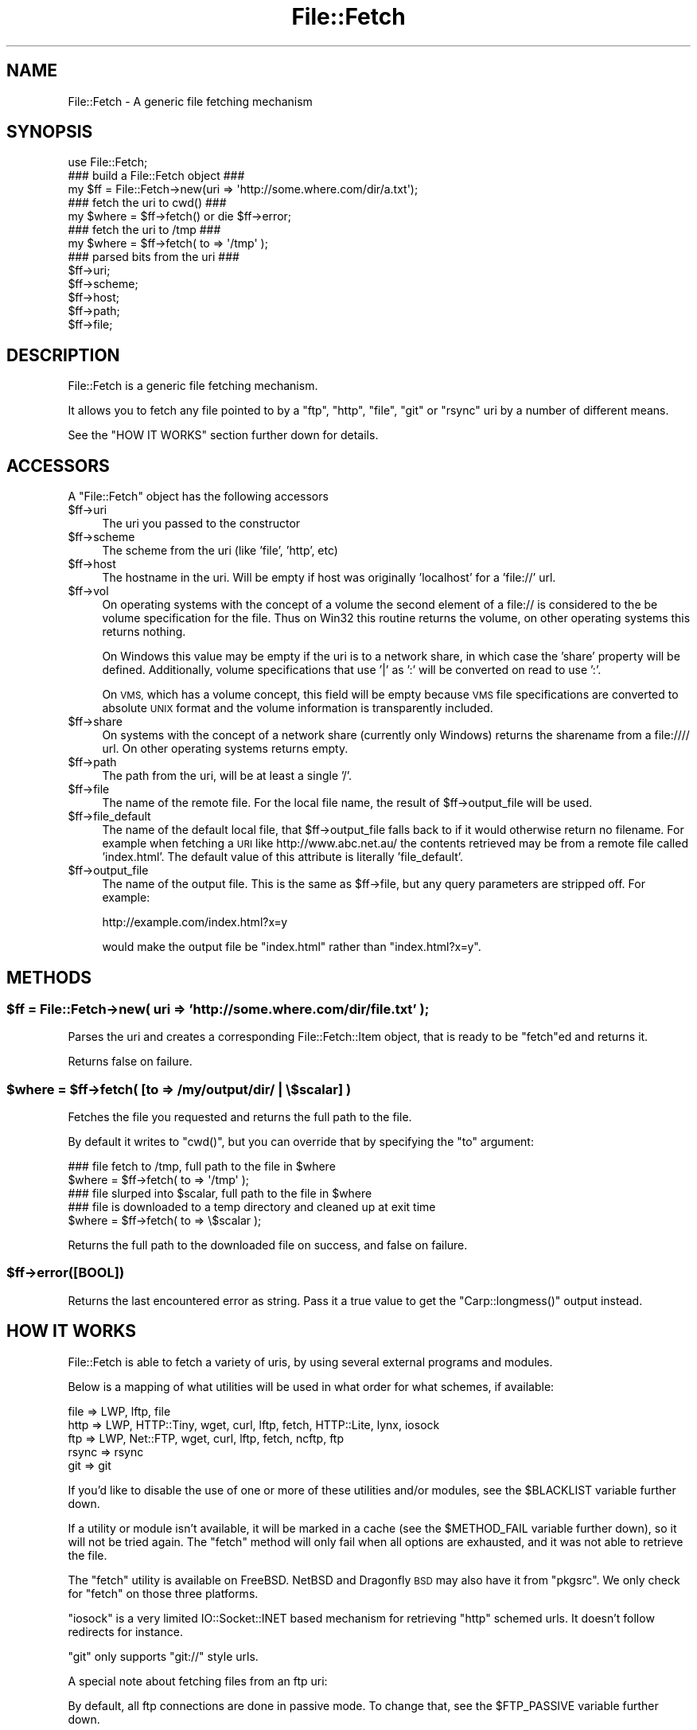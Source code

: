 .\" Automatically generated by Pod::Man 4.10 (Pod::Simple 3.35)
.\"
.\" Standard preamble:
.\" ========================================================================
.de Sp \" Vertical space (when we can't use .PP)
.if t .sp .5v
.if n .sp
..
.de Vb \" Begin verbatim text
.ft CW
.nf
.ne \\$1
..
.de Ve \" End verbatim text
.ft R
.fi
..
.\" Set up some character translations and predefined strings.  \*(-- will
.\" give an unbreakable dash, \*(PI will give pi, \*(L" will give a left
.\" double quote, and \*(R" will give a right double quote.  \*(C+ will
.\" give a nicer C++.  Capital omega is used to do unbreakable dashes and
.\" therefore won't be available.  \*(C` and \*(C' expand to `' in nroff,
.\" nothing in troff, for use with C<>.
.tr \(*W-
.ds C+ C\v'-.1v'\h'-1p'\s-2+\h'-1p'+\s0\v'.1v'\h'-1p'
.ie n \{\
.    ds -- \(*W-
.    ds PI pi
.    if (\n(.H=4u)&(1m=24u) .ds -- \(*W\h'-12u'\(*W\h'-12u'-\" diablo 10 pitch
.    if (\n(.H=4u)&(1m=20u) .ds -- \(*W\h'-12u'\(*W\h'-8u'-\"  diablo 12 pitch
.    ds L" ""
.    ds R" ""
.    ds C` ""
.    ds C' ""
'br\}
.el\{\
.    ds -- \|\(em\|
.    ds PI \(*p
.    ds L" ``
.    ds R" ''
.    ds C`
.    ds C'
'br\}
.\"
.\" Escape single quotes in literal strings from groff's Unicode transform.
.ie \n(.g .ds Aq \(aq
.el       .ds Aq '
.\"
.\" If the F register is >0, we'll generate index entries on stderr for
.\" titles (.TH), headers (.SH), subsections (.SS), items (.Ip), and index
.\" entries marked with X<> in POD.  Of course, you'll have to process the
.\" output yourself in some meaningful fashion.
.\"
.\" Avoid warning from groff about undefined register 'F'.
.de IX
..
.nr rF 0
.if \n(.g .if rF .nr rF 1
.if (\n(rF:(\n(.g==0)) \{\
.    if \nF \{\
.        de IX
.        tm Index:\\$1\t\\n%\t"\\$2"
..
.        if !\nF==2 \{\
.            nr % 0
.            nr F 2
.        \}
.    \}
.\}
.rr rF
.\"
.\" Accent mark definitions (@(#)ms.acc 1.5 88/02/08 SMI; from UCB 4.2).
.\" Fear.  Run.  Save yourself.  No user-serviceable parts.
.    \" fudge factors for nroff and troff
.if n \{\
.    ds #H 0
.    ds #V .8m
.    ds #F .3m
.    ds #[ \f1
.    ds #] \fP
.\}
.if t \{\
.    ds #H ((1u-(\\\\n(.fu%2u))*.13m)
.    ds #V .6m
.    ds #F 0
.    ds #[ \&
.    ds #] \&
.\}
.    \" simple accents for nroff and troff
.if n \{\
.    ds ' \&
.    ds ` \&
.    ds ^ \&
.    ds , \&
.    ds ~ ~
.    ds /
.\}
.if t \{\
.    ds ' \\k:\h'-(\\n(.wu*8/10-\*(#H)'\'\h"|\\n:u"
.    ds ` \\k:\h'-(\\n(.wu*8/10-\*(#H)'\`\h'|\\n:u'
.    ds ^ \\k:\h'-(\\n(.wu*10/11-\*(#H)'^\h'|\\n:u'
.    ds , \\k:\h'-(\\n(.wu*8/10)',\h'|\\n:u'
.    ds ~ \\k:\h'-(\\n(.wu-\*(#H-.1m)'~\h'|\\n:u'
.    ds / \\k:\h'-(\\n(.wu*8/10-\*(#H)'\z\(sl\h'|\\n:u'
.\}
.    \" troff and (daisy-wheel) nroff accents
.ds : \\k:\h'-(\\n(.wu*8/10-\*(#H+.1m+\*(#F)'\v'-\*(#V'\z.\h'.2m+\*(#F'.\h'|\\n:u'\v'\*(#V'
.ds 8 \h'\*(#H'\(*b\h'-\*(#H'
.ds o \\k:\h'-(\\n(.wu+\w'\(de'u-\*(#H)/2u'\v'-.3n'\*(#[\z\(de\v'.3n'\h'|\\n:u'\*(#]
.ds d- \h'\*(#H'\(pd\h'-\w'~'u'\v'-.25m'\f2\(hy\fP\v'.25m'\h'-\*(#H'
.ds D- D\\k:\h'-\w'D'u'\v'-.11m'\z\(hy\v'.11m'\h'|\\n:u'
.ds th \*(#[\v'.3m'\s+1I\s-1\v'-.3m'\h'-(\w'I'u*2/3)'\s-1o\s+1\*(#]
.ds Th \*(#[\s+2I\s-2\h'-\w'I'u*3/5'\v'-.3m'o\v'.3m'\*(#]
.ds ae a\h'-(\w'a'u*4/10)'e
.ds Ae A\h'-(\w'A'u*4/10)'E
.    \" corrections for vroff
.if v .ds ~ \\k:\h'-(\\n(.wu*9/10-\*(#H)'\s-2\u~\d\s+2\h'|\\n:u'
.if v .ds ^ \\k:\h'-(\\n(.wu*10/11-\*(#H)'\v'-.4m'^\v'.4m'\h'|\\n:u'
.    \" for low resolution devices (crt and lpr)
.if \n(.H>23 .if \n(.V>19 \
\{\
.    ds : e
.    ds 8 ss
.    ds o a
.    ds d- d\h'-1'\(ga
.    ds D- D\h'-1'\(hy
.    ds th \o'bp'
.    ds Th \o'LP'
.    ds ae ae
.    ds Ae AE
.\}
.rm #[ #] #H #V #F C
.\" ========================================================================
.\"
.IX Title "File::Fetch 3"
.TH File::Fetch 3 "2011-11-10" "perl v5.28.1" "Perl Programmers Reference Guide"
.\" For nroff, turn off justification.  Always turn off hyphenation; it makes
.\" way too many mistakes in technical documents.
.if n .ad l
.nh
.SH "NAME"
File::Fetch \- A generic file fetching mechanism
.SH "SYNOPSIS"
.IX Header "SYNOPSIS"
.Vb 1
\&    use File::Fetch;
\&
\&    ### build a File::Fetch object ###
\&    my $ff = File::Fetch\->new(uri => \*(Aqhttp://some.where.com/dir/a.txt\*(Aq);
\&
\&    ### fetch the uri to cwd() ###
\&    my $where = $ff\->fetch() or die $ff\->error;
\&
\&    ### fetch the uri to /tmp ###
\&    my $where = $ff\->fetch( to => \*(Aq/tmp\*(Aq );
\&
\&    ### parsed bits from the uri ###
\&    $ff\->uri;
\&    $ff\->scheme;
\&    $ff\->host;
\&    $ff\->path;
\&    $ff\->file;
.Ve
.SH "DESCRIPTION"
.IX Header "DESCRIPTION"
File::Fetch is a generic file fetching mechanism.
.PP
It allows you to fetch any file pointed to by a \f(CW\*(C`ftp\*(C'\fR, \f(CW\*(C`http\*(C'\fR,
\&\f(CW\*(C`file\*(C'\fR, \f(CW\*(C`git\*(C'\fR or \f(CW\*(C`rsync\*(C'\fR uri by a number of different means.
.PP
See the \f(CW\*(C`HOW IT WORKS\*(C'\fR section further down for details.
.SH "ACCESSORS"
.IX Header "ACCESSORS"
A \f(CW\*(C`File::Fetch\*(C'\fR object has the following accessors
.ie n .IP "$ff\->uri" 4
.el .IP "\f(CW$ff\fR\->uri" 4
.IX Item "$ff->uri"
The uri you passed to the constructor
.ie n .IP "$ff\->scheme" 4
.el .IP "\f(CW$ff\fR\->scheme" 4
.IX Item "$ff->scheme"
The scheme from the uri (like 'file', 'http', etc)
.ie n .IP "$ff\->host" 4
.el .IP "\f(CW$ff\fR\->host" 4
.IX Item "$ff->host"
The hostname in the uri.  Will be empty if host was originally
\&'localhost' for a 'file://' url.
.ie n .IP "$ff\->vol" 4
.el .IP "\f(CW$ff\fR\->vol" 4
.IX Item "$ff->vol"
On operating systems with the concept of a volume the second element
of a file:// is considered to the be volume specification for the file.
Thus on Win32 this routine returns the volume, on other operating
systems this returns nothing.
.Sp
On Windows this value may be empty if the uri is to a network share, in
which case the 'share' property will be defined. Additionally, volume
specifications that use '|' as ':' will be converted on read to use ':'.
.Sp
On \s-1VMS,\s0 which has a volume concept, this field will be empty because \s-1VMS\s0
file specifications are converted to absolute \s-1UNIX\s0 format and the volume
information is transparently included.
.ie n .IP "$ff\->share" 4
.el .IP "\f(CW$ff\fR\->share" 4
.IX Item "$ff->share"
On systems with the concept of a network share (currently only Windows) returns
the sharename from a file://// url.  On other operating systems returns empty.
.ie n .IP "$ff\->path" 4
.el .IP "\f(CW$ff\fR\->path" 4
.IX Item "$ff->path"
The path from the uri, will be at least a single '/'.
.ie n .IP "$ff\->file" 4
.el .IP "\f(CW$ff\fR\->file" 4
.IX Item "$ff->file"
The name of the remote file. For the local file name, the
result of \f(CW$ff\fR\->output_file will be used.
.ie n .IP "$ff\->file_default" 4
.el .IP "\f(CW$ff\fR\->file_default" 4
.IX Item "$ff->file_default"
The name of the default local file, that \f(CW$ff\fR\->output_file falls back to if
it would otherwise return no filename. For example when fetching a \s-1URI\s0 like
http://www.abc.net.au/ the contents retrieved may be from a remote file called
\&'index.html'. The default value of this attribute is literally 'file_default'.
.ie n .IP "$ff\->output_file" 4
.el .IP "\f(CW$ff\fR\->output_file" 4
.IX Item "$ff->output_file"
The name of the output file. This is the same as \f(CW$ff\fR\->file,
but any query parameters are stripped off. For example:
.Sp
.Vb 1
\&    http://example.com/index.html?x=y
.Ve
.Sp
would make the output file be \f(CW\*(C`index.html\*(C'\fR rather than
\&\f(CW\*(C`index.html?x=y\*(C'\fR.
.SH "METHODS"
.IX Header "METHODS"
.ie n .SS "$ff = File::Fetch\->new( uri => 'http://some.where.com/dir/file.txt' );"
.el .SS "\f(CW$ff\fP = File::Fetch\->new( uri => 'http://some.where.com/dir/file.txt' );"
.IX Subsection "$ff = File::Fetch->new( uri => 'http://some.where.com/dir/file.txt' );"
Parses the uri and creates a corresponding File::Fetch::Item object,
that is ready to be \f(CW\*(C`fetch\*(C'\fRed and returns it.
.PP
Returns false on failure.
.ie n .SS "$where = $ff\->fetch( [to => /my/output/dir/ | \e$scalar] )"
.el .SS "\f(CW$where\fP = \f(CW$ff\fP\->fetch( [to => /my/output/dir/ | \e$scalar] )"
.IX Subsection "$where = $ff->fetch( [to => /my/output/dir/ | $scalar] )"
Fetches the file you requested and returns the full path to the file.
.PP
By default it writes to \f(CW\*(C`cwd()\*(C'\fR, but you can override that by specifying
the \f(CW\*(C`to\*(C'\fR argument:
.PP
.Vb 2
\&    ### file fetch to /tmp, full path to the file in $where
\&    $where = $ff\->fetch( to => \*(Aq/tmp\*(Aq );
\&
\&    ### file slurped into $scalar, full path to the file in $where
\&    ### file is downloaded to a temp directory and cleaned up at exit time
\&    $where = $ff\->fetch( to => \e$scalar );
.Ve
.PP
Returns the full path to the downloaded file on success, and false
on failure.
.ie n .SS "$ff\->error([\s-1BOOL\s0])"
.el .SS "\f(CW$ff\fP\->error([\s-1BOOL\s0])"
.IX Subsection "$ff->error([BOOL])"
Returns the last encountered error as string.
Pass it a true value to get the \f(CW\*(C`Carp::longmess()\*(C'\fR output instead.
.SH "HOW IT WORKS"
.IX Header "HOW IT WORKS"
File::Fetch is able to fetch a variety of uris, by using several
external programs and modules.
.PP
Below is a mapping of what utilities will be used in what order
for what schemes, if available:
.PP
.Vb 5
\&    file    => LWP, lftp, file
\&    http    => LWP, HTTP::Tiny, wget, curl, lftp, fetch, HTTP::Lite, lynx, iosock
\&    ftp     => LWP, Net::FTP, wget, curl, lftp, fetch, ncftp, ftp
\&    rsync   => rsync
\&    git     => git
.Ve
.PP
If you'd like to disable the use of one or more of these utilities
and/or modules, see the \f(CW$BLACKLIST\fR variable further down.
.PP
If a utility or module isn't available, it will be marked in a cache
(see the \f(CW$METHOD_FAIL\fR variable further down), so it will not be
tried again. The \f(CW\*(C`fetch\*(C'\fR method will only fail when all options are
exhausted, and it was not able to retrieve the file.
.PP
The \f(CW\*(C`fetch\*(C'\fR utility is available on FreeBSD. NetBSD and Dragonfly \s-1BSD\s0
may also have it from \f(CW\*(C`pkgsrc\*(C'\fR. We only check for \f(CW\*(C`fetch\*(C'\fR on those
three platforms.
.PP
\&\f(CW\*(C`iosock\*(C'\fR is a very limited IO::Socket::INET based mechanism for
retrieving \f(CW\*(C`http\*(C'\fR schemed urls. It doesn't follow redirects for instance.
.PP
\&\f(CW\*(C`git\*(C'\fR only supports \f(CW\*(C`git://\*(C'\fR style urls.
.PP
A special note about fetching files from an ftp uri:
.PP
By default, all ftp connections are done in passive mode. To change
that, see the \f(CW$FTP_PASSIVE\fR variable further down.
.PP
Furthermore, ftp uris only support anonymous connections, so no
named user/password pair can be passed along.
.PP
\&\f(CW\*(C`/bin/ftp\*(C'\fR is blacklisted by default; see the \f(CW$BLACKLIST\fR variable
further down.
.SH "GLOBAL VARIABLES"
.IX Header "GLOBAL VARIABLES"
The behaviour of File::Fetch can be altered by changing the following
global variables:
.ie n .SS "$File::Fetch::FROM_EMAIL"
.el .SS "\f(CW$File::Fetch::FROM_EMAIL\fP"
.IX Subsection "$File::Fetch::FROM_EMAIL"
This is the email address that will be sent as your anonymous ftp
password.
.PP
Default is \f(CW\*(C`File\-Fetch@example.com\*(C'\fR.
.ie n .SS "$File::Fetch::USER_AGENT"
.el .SS "\f(CW$File::Fetch::USER_AGENT\fP"
.IX Subsection "$File::Fetch::USER_AGENT"
This is the useragent as \f(CW\*(C`LWP\*(C'\fR will report it.
.PP
Default is \f(CW\*(C`File::Fetch/$VERSION\*(C'\fR.
.ie n .SS "$File::Fetch::FTP_PASSIVE"
.el .SS "\f(CW$File::Fetch::FTP_PASSIVE\fP"
.IX Subsection "$File::Fetch::FTP_PASSIVE"
This variable controls whether the environment variable \f(CW\*(C`FTP_PASSIVE\*(C'\fR
and any passive switches to commandline tools will be set to true.
.PP
Default value is 1.
.PP
Note: When \f(CW$FTP_PASSIVE\fR is true, \f(CW\*(C`ncftp\*(C'\fR will not be used to fetch
files, since passive mode can only be set interactively for this binary
.ie n .SS "$File::Fetch::TIMEOUT"
.el .SS "\f(CW$File::Fetch::TIMEOUT\fP"
.IX Subsection "$File::Fetch::TIMEOUT"
When set, controls the network timeout (counted in seconds).
.PP
Default value is 0.
.ie n .SS "$File::Fetch::WARN"
.el .SS "\f(CW$File::Fetch::WARN\fP"
.IX Subsection "$File::Fetch::WARN"
This variable controls whether errors encountered internally by
\&\f(CW\*(C`File::Fetch\*(C'\fR should be \f(CW\*(C`carp\*(C'\fR'd or not.
.PP
Set to false to silence warnings. Inspect the output of the \f(CW\*(C`error()\*(C'\fR
method manually to see what went wrong.
.PP
Defaults to \f(CW\*(C`true\*(C'\fR.
.ie n .SS "$File::Fetch::DEBUG"
.el .SS "\f(CW$File::Fetch::DEBUG\fP"
.IX Subsection "$File::Fetch::DEBUG"
This enables debugging output when calling commandline utilities to
fetch files.
This also enables \f(CW\*(C`Carp::longmess\*(C'\fR errors, instead of the regular
\&\f(CW\*(C`carp\*(C'\fR errors.
.PP
Good for tracking down why things don't work with your particular
setup.
.PP
Default is 0.
.ie n .SS "$File::Fetch::BLACKLIST"
.el .SS "\f(CW$File::Fetch::BLACKLIST\fP"
.IX Subsection "$File::Fetch::BLACKLIST"
This is an array ref holding blacklisted modules/utilities for fetching
files with.
.PP
To disallow the use of, for example, \f(CW\*(C`LWP\*(C'\fR and \f(CW\*(C`Net::FTP\*(C'\fR, you could
set \f(CW$File::Fetch::BLACKLIST\fR to:
.PP
.Vb 1
\&    $File::Fetch::BLACKLIST = [qw|lwp netftp|]
.Ve
.PP
The default blacklist is [qw|ftp|], as \f(CW\*(C`/bin/ftp\*(C'\fR is rather unreliable.
.PP
See the note on \f(CW\*(C`MAPPING\*(C'\fR below.
.ie n .SS "$File::Fetch::METHOD_FAIL"
.el .SS "\f(CW$File::Fetch::METHOD_FAIL\fP"
.IX Subsection "$File::Fetch::METHOD_FAIL"
This is a hashref registering what modules/utilities were known to fail
for fetching files (mostly because they weren't installed).
.PP
You can reset this cache by assigning an empty hashref to it, or
individually remove keys.
.PP
See the note on \f(CW\*(C`MAPPING\*(C'\fR below.
.SH "MAPPING"
.IX Header "MAPPING"
Here's a quick mapping for the utilities/modules, and their names for
the \f(CW$BLACKLIST\fR, \f(CW$METHOD_FAIL\fR and other internal functions.
.PP
.Vb 10
\&    LWP         => lwp
\&    HTTP::Lite  => httplite
\&    HTTP::Tiny  => httptiny
\&    Net::FTP    => netftp
\&    wget        => wget
\&    lynx        => lynx
\&    ncftp       => ncftp
\&    ftp         => ftp
\&    curl        => curl
\&    rsync       => rsync
\&    lftp        => lftp
\&    fetch       => fetch
\&    IO::Socket  => iosock
.Ve
.SH "FREQUENTLY ASKED QUESTIONS"
.IX Header "FREQUENTLY ASKED QUESTIONS"
.SS "So how do I use a proxy with File::Fetch?"
.IX Subsection "So how do I use a proxy with File::Fetch?"
\&\f(CW\*(C`File::Fetch\*(C'\fR currently only supports proxies with LWP::UserAgent.
You will need to set your environment variables accordingly. For
example, to use an ftp proxy:
.PP
.Vb 1
\&    $ENV{ftp_proxy} = \*(Aqfoo.com\*(Aq;
.Ve
.PP
Refer to the LWP::UserAgent manpage for more details.
.SS "I used 'lynx' to fetch a file, but its contents is all wrong!"
.IX Subsection "I used 'lynx' to fetch a file, but its contents is all wrong!"
\&\f(CW\*(C`lynx\*(C'\fR can only fetch remote files by dumping its contents to \f(CW\*(C`STDOUT\*(C'\fR,
which we in turn capture. If that content is a 'custom' error file
(like, say, a \f(CW\*(C`404 handler\*(C'\fR), you will get that contents instead.
.PP
Sadly, \f(CW\*(C`lynx\*(C'\fR doesn't support any options to return a different exit
code on non\-\f(CW\*(C`200 OK\*(C'\fR status, giving us no way to tell the difference
between a 'successful' fetch and a custom error page.
.PP
Therefor, we recommend to only use \f(CW\*(C`lynx\*(C'\fR as a last resort. This is
why it is at the back of our list of methods to try as well.
.SS "Files I'm trying to fetch have reserved characters or non-ASCII characters in them. What do I do?"
.IX Subsection "Files I'm trying to fetch have reserved characters or non-ASCII characters in them. What do I do?"
\&\f(CW\*(C`File::Fetch\*(C'\fR is relatively smart about things. When trying to write
a file to disk, it removes the \f(CW\*(C`query parameters\*(C'\fR (see the
\&\f(CW\*(C`output_file\*(C'\fR method for details) from the file name before creating
it. In most cases this suffices.
.PP
If you have any other characters you need to escape, please install
the \f(CW\*(C`URI::Escape\*(C'\fR module from \s-1CPAN,\s0 and pre-encode your \s-1URI\s0 before
passing it to \f(CW\*(C`File::Fetch\*(C'\fR. You can read about the details of URIs
and \s-1URI\s0 encoding here:
.PP
.Vb 1
\&  http://www.faqs.org/rfcs/rfc2396.html
.Ve
.SH "TODO"
.IX Header "TODO"
.ie n .IP "Implement $PREFER_BIN" 4
.el .IP "Implement \f(CW$PREFER_BIN\fR" 4
.IX Item "Implement $PREFER_BIN"
To indicate to rather use commandline tools than modules
.SH "BUG REPORTS"
.IX Header "BUG REPORTS"
Please report bugs or other issues to <bug\-file\-fetch@rt.cpan.org<gt>.
.SH "AUTHOR"
.IX Header "AUTHOR"
This module by Jos Boumans <kane@cpan.org>.
.SH "COPYRIGHT"
.IX Header "COPYRIGHT"
This library is free software; you may redistribute and/or modify it
under the same terms as Perl itself.
